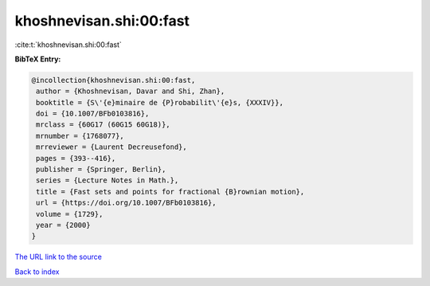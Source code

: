 khoshnevisan.shi:00:fast
========================

:cite:t:`khoshnevisan.shi:00:fast`

**BibTeX Entry:**

.. code-block:: bibtex

   @incollection{khoshnevisan.shi:00:fast,
    author = {Khoshnevisan, Davar and Shi, Zhan},
    booktitle = {S\'{e}minaire de {P}robabilit\'{e}s, {XXXIV}},
    doi = {10.1007/BFb0103816},
    mrclass = {60G17 (60G15 60G18)},
    mrnumber = {1768077},
    mrreviewer = {Laurent Decreusefond},
    pages = {393--416},
    publisher = {Springer, Berlin},
    series = {Lecture Notes in Math.},
    title = {Fast sets and points for fractional {B}rownian motion},
    url = {https://doi.org/10.1007/BFb0103816},
    volume = {1729},
    year = {2000}
   }

`The URL link to the source <ttps://doi.org/10.1007/BFb0103816}>`__


`Back to index <../By-Cite-Keys.html>`__
